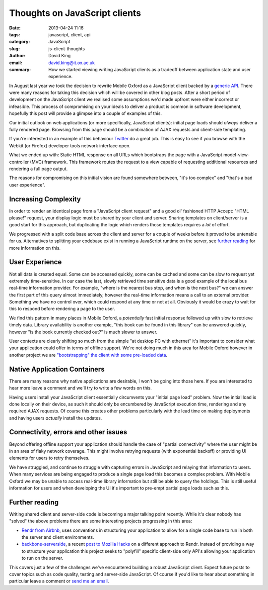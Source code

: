 Thoughts on JavaScript clients
##############################

:date: 2013-04-24 11:16
:tags: javascript, client, api
:category: JavaScript
:slug: js-client-thoughts
:author: David King
:email: david.king@it.ox.ac.uk
:summary: How we started viewing writing JavaScript clients as a tradeoff
          between application state and user experience.

In August last year we took the decision to rewrite Mobile Oxford as a
JavaScript client backed by a `generic API
<http://blog.m.ox.ac.uk/posts/2013/04/18/mobile-oxford-services/>`_. There were
many reasons for taking this decision which will be covered in other blog posts.
After a short period of development on the JavaScript client we realised some
assumptions we'd made upfront were either incorrect or infeasible. This process
of compromising on your ideals to deliver a product is common in software
development, hopefully this post will provide a glimpse into a couple of
examples of this.

Our initial outlook on web applications (or more specifically, JavaScript
clients): initial page loads should *always* deliver a fully rendered page.
Browsing from this page should be a combination of AJAX requests and client-side
templating.

If you're interested in an example of this behaviour `Twitter
<http://twitter.com>`_ do a great job. This is easy to see if you browse with
the Webkit (or Firefox) developer tools network interface open.

What we ended up with: Static HTML response on all URLs which bootstraps the
page with a JavaScript model-view-controller (MVC) framework. This framework
routes the request to a view capable of requesting additional resources and
rendering a full page output.

The reasons for compromising on this initial vision are found somewhere between,
"it's too complex" and "that's a bad user experience".

Increasing Complexity
---------------------

In order to render an identical page from a "JavaScript client request" and a
good ol' fashioned HTTP Accept: "HTML please!" request, your display logic must
be shared by your client and server. Sharing templates on client/server is a
good start for this approach, but duplicating the logic which renders those
templates requires a *lot* of effort.

We progressed with a split code base across the client and server for a couple
of weeks before it proved to be untenable for us. Alternatives to splitting your
codebase exist in running a JavaScript runtime on the server, see `further
reading`_ for more information on this.

User Experience
---------------

Not all data is created equal. Some can be accessed quickly, some can be cached
and some can be slow to request yet extremely time-sensitive. In our case the
last, slowly retrieved time sensitive data is a good example of the local bus
real-time information provider. For example, "where is the nearest bus stop, and
when is the next bus?" we can answer the first part of this query almost
immediately, however the real-time information means a call to an external
provider. Something we have no control over, which could respond at any time or
not at all. Obviously it would be crazy to wait for this to respond before
rendering a page to the user.

.. image:: |filename|/images/new-mox-library.png
   :class: right

We find this pattern in many places in Mobile Oxford, a *potentially* fast
initial response followed up with slow to retrieve timely data. Library
availability is another example, "this book can be found in this library" can be
answered quickly, however "is the book currently checked out?" is much slower to
answer.

User contexts are clearly shifting so much from the simple "at desktop PC with
ethernet" it's important to consider what your application could offer in terms
of offline support. We're not doing much in this area for Mobile Oxford however
in another project we are `"bootstrapping" the client with some pre-loaded data
<http://backbonejs.org/#FAQ-bootstrap>`_.

Native Application Containers
-----------------------------

There are many reasons why native applications are desirable, I won't be going
into those here. If you are interested to hear more leave a comment and we'll
try to write a few words on this.

Having users install your JavaScript client essentially circumvents your
"initial page load" problem. Now the initial load is done locally on their
device, as such it should only be encumbered by JavaScript execution time,
rendering and any required AJAX requests. Of course this creates other problems
particularly with the lead time on making deployments and having users
*actually* install the updates.

Connectivity, errors and other issues
-------------------------------------

Beyond offering offline support your application should handle the case of
"partial connectivity" where the user might be in an area of flaky network
coverage. This might involve retrying requests (with exponential backoff) or
providing UI elements for users to retry themselves.

We have struggled, and continue to struggle with capturing errors in JavaScript
and relaying that information to users. When many services are being engaged to
produce a single page load this becomes a complex problem. With Mobile Oxford we
may be unable to access real-time library information but still be able to query
the holdings. This is still useful information for users and when developing the
UI it's important to pre-empt partial page loads such as this.

Further reading
---------------

Writing shared client and server-side code is becoming a major talking point
recently. While it's clear nobody has "solved" the above problems there are some
interesting projects progressing in this area:

* `Rendr from Airbnb <http://nerds.airbnb.com/weve-open-sourced-rendr>`_, uses
  conventions in structuring your application to allow for a single code base to
  run in both the server and client environments.
* `backbone-serverside <https://github.com/SC5/backbone-serverside>`_, a recent
  `post to Mozilla Hacks
  <https://hacks.mozilla.org/2013/04/serving-backbone-for-robots-legacy-browsers/>`_
  on a different approach to Rendr. Instead of providing a way to structure your
  application this project seeks to "polyfill" specific client-side only API's
  allowing your application to run on the server.

This covers just a few of the challenges we've encountered building a robust
JavaScript client. Expect future posts to cover topics such as code quality,
testing and server-side JavaScript. Of course if you'd like to hear about
something in particular leave a comment or `send me an email
<mailto:david.king@it.ox.ac.uk>`_.
